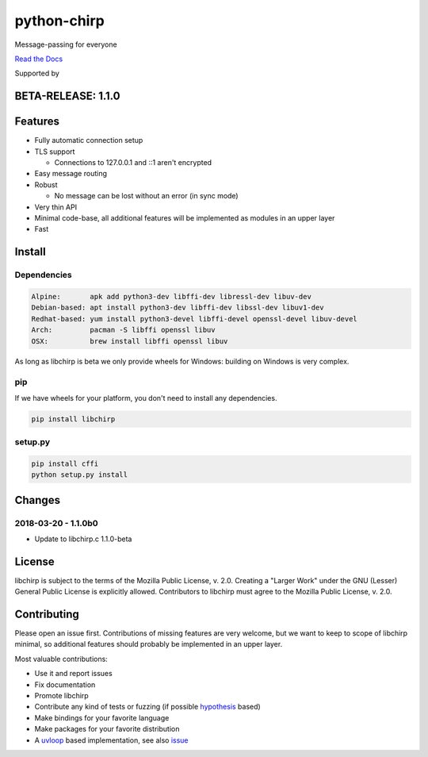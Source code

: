 ============
python-chirp
============

Message-passing for everyone

|travis| |rtd| |mpl| |works|

.. |travis|  image:: https://travis-ci.org/concretecloud/python-chirp.svg?branch=master
   :target: https://travis-ci.org/concretecloud/python-chirp
.. |rtd| image:: https://1042.ch/ganwell/docs-master.svg
   :target: https://docs.adfinis-sygroup.ch/public/python-chirp
.. |mpl| image:: https://img.shields.io/badge/license-MPL%202.0-blue.svg
   :target: http://mozilla.org/MPL/2.0/
.. |works| image:: https://img.shields.io/badge/hypothesis-works-blue.svg
   :target: http://hypothesis.works

`Read the Docs`_

.. _`Read the Docs`: https://docs.adfinis-sygroup.ch/public/python-chirp

.. raw:: html

    <img alt="chirp"
    src="https://raw.githubusercontent.com/concretecloud/chirp/master/doc/_static/chirp.png"
    width="33%">

Supported by |adsy|

.. |adsy| image:: https://1042.ch/ganwell/adsy-logo.svg
   :target: https://adfinis-sygroup.ch/

BETA-RELEASE: 1.1.0
===================

Features
========

* Fully automatic connection setup

* TLS support

  * Connections to 127.0.0.1 and ::1 aren't encrypted

* Easy message routing

* Robust

  * No message can be lost without an error (in sync mode)

* Very thin API

* Minimal code-base, all additional features will be implemented as modules in
  an upper layer

* Fast

Install
=======

Dependencies
------------

.. code-block:: bash

   Alpine:       apk add python3-dev libffi-dev libressl-dev libuv-dev
   Debian-based: apt install python3-dev libffi-dev libssl-dev libuv1-dev
   Redhat-based: yum install python3-devel libffi-devel openssl-devel libuv-devel
   Arch:         pacman -S libffi openssl libuv
   OSX:          brew install libffi openssl libuv

As long as libchirp is beta we only provide wheels for Windows: building on
Windows is very complex.

pip
---

If we have wheels for your platform, you don't need to install any dependencies.

.. code-block:: bash

   pip install libchirp

setup.py
--------

.. code-block:: bash

   pip install cffi
   python setup.py install


Changes
=======

2018-03-20 - 1.1.0b0
-----------------------

* Update to libchirp.c 1.1.0-beta

License
=======

libchirp is subject to the terms of the Mozilla Public License, v. 2.0. Creating
a "Larger Work" under the GNU (Lesser) General Public License is explicitly
allowed. Contributors to libchirp must agree to the Mozilla Public License, v.
2.0.

Contributing
============

Please open an issue first. Contributions of missing features are very welcome, but
we want to keep to scope of libchirp minimal, so additional features should
probably be implemented in an upper layer.

Most valuable contributions:

* Use it and report issues

* Fix documentation

* Promote libchirp

* Contribute any kind of tests or fuzzing (if possible hypothesis_ based)

* Make bindings for your favorite language

* Make packages for your favorite distribution

* A uvloop_ based implementation, see also issue_

.. _uvloop: https://github.com/MagicStack/uvloop

.. _issue: https://github.com/MagicStack/uvloop/issues/52

.. _hypothesis: https://hypothesis.readthedocs.io/en/latest/
